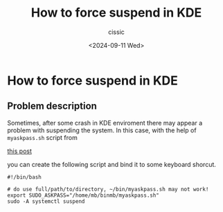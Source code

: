 #+TITLE: How to force suspend in KDE
#+DESCRIPTION: 
#+AUTHOR: cissic 
#+DATE: <2024-09-11 Wed>
#+TAGS: sudo password suspend KDE
#+OPTIONS: -:nil

* How to force suspend in KDE
:PROPERTIES:
:PRJ-DIR: ./2024-09-11-How-to-force-suspend-in-KDE/
:END:

** Problem description
Sometimes, after some crash in KDE enviroment there may appear
a problem with suspending the system.
In this case, with the help of =myaskpass.sh= script from

# #+begin_src org :exports none
# [[file:2024-09-11-sudo-password-input-in-kde-for-the-script-run-in-bash.org]]

# [[./2024-09-11-sudo-password-input-in-kde-for-the-script-run-in-bash.org]]
# #+end_src

# #+begin_src org :exports results :results raw

[[https://cissic.github.io/posts/sudo-password-input-in-kde-for-the-script-run-in-bash/][this post]]
# #+end_src

you can create the following script and bind it to some keyboard shorcut.


#+begin_src shell :tangle  "~/binmb/suspendWhenYouCantSuspend.sh"
#!/bin/bash

# do use full/path/to/directory, ~/bin/myaskpass.sh may not work!
export SUDO_ASKPASS="/home/mb/binmb/myaskpass.sh"
sudo -A systemctl suspend
#+end_src
